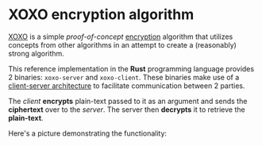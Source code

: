 * XOXO encryption algorithm

[[https://gitlab.com/magitian/xoxo][XOXO]] is a simple /proof-of-concept/ _encryption_ algorithm that utilizes concepts from other algorithms in an attempt to create a (reasonably) strong algorithm.

This reference implementation in the *Rust* programming language provides 2 binaries: ~xoxo-server~ and ~xoxo-client~. These binaries make use of a _client-server architecture_ to facilitate communication between 2 parties.

The /client/ *encrypts* plain-text passed to it as an argument and sends the *ciphertext* over to the /server/. The server then *decrypts* it to retrieve the *plain-text*.

Here's a picture demonstrating the functionality:

[[./images/readme_1_demo.jpg]]
